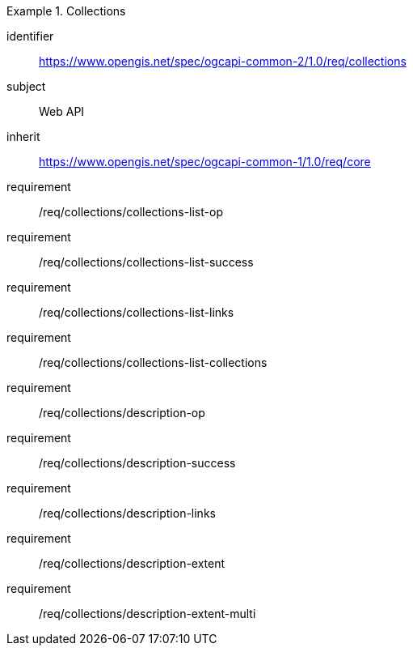[[rc_collections]]
[requirements_class]
.Collections
====
[%metadata]
identifier:: https://www.opengis.net/spec/ogcapi-common-2/1.0/req/collections
subject:: Web API
inherit:: https://www.opengis.net/spec/ogcapi-common-1/1.0/req/core
requirement:: /req/collections/collections-list-op
requirement:: /req/collections/collections-list-success
requirement:: /req/collections/collections-list-links
requirement:: /req/collections/collections-list-collections
requirement:: /req/collections/description-op
requirement:: /req/collections/description-success
requirement:: /req/collections/description-links
requirement:: /req/collections/description-extent
requirement:: /req/collections/description-extent-multi
====
